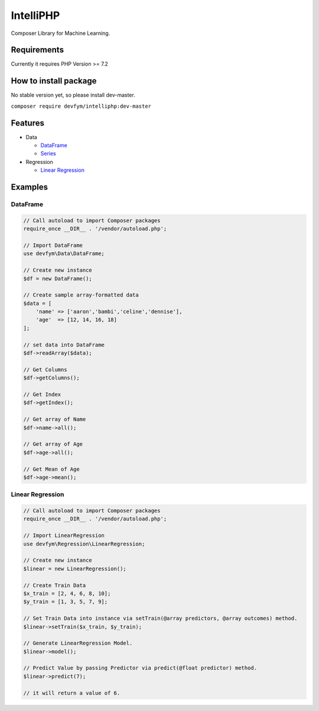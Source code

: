 IntelliPHP
==========

|PHP from Packagist| |Latest Stable Version| |Latest Unstable Version|
|Build Status| |CircleCI| |Documentation Status| |Total Downloads|
|License|

Composer Library for Machine Learning.

Requirements
------------

Currently it requires PHP Version >= 7.2

How to install package
----------------------

No stable version yet, so please install dev-master.

``composer require devfym/intelliphp:dev-master``

Features
--------

-  Data

   -  `DataFrame <Data/DataFrame.md>`__
   -  `Series <Data/Series.md>`__

-  Regression

   -  `Linear Regression <Regression/LinearRegression.md>`__

Examples
--------

DataFrame
^^^^^^^^^

.. code:: php

    // Call autoload to import Composer packages
    require_once __DIR__ . '/vendor/autoload.php';

    // Import DataFrame
    use devfym\Data\DataFrame;

    // Create new instance
    $df = new DataFrame();

    // Create sample array-formatted data
    $data = [
        'name' => ['aaron','bambi','celine','dennise'],
        'age'  => [12, 14, 16, 18]
    ];

    // set data into DataFrame
    $df->readArray($data);

    // Get Columns
    $df->getColumns();

    // Get Index
    $df->getIndex();

    // Get array of Name
    $df->name->all();

    // Get array of Age
    $df->age->all();

    // Get Mean of Age
    $df->age->mean();

Linear Regression
^^^^^^^^^^^^^^^^^

.. code:: php

    // Call autoload to import Composer packages
    require_once __DIR__ . '/vendor/autoload.php';

    // Import LinearRegression
    use devfym\Regression\LinearRegression;

    // Create new instance 
    $linear = new LinearRegression();

    // Create Train Data
    $x_train = [2, 4, 6, 8, 10];
    $y_train = [1, 3, 5, 7, 9];

    // Set Train Data into instance via setTrain(@array predictors, @array outcomes) method. 
    $linear->setTrain($x_train, $y_train);

    // Generate LinearRegression Model.
    $linear->model();

    // Predict Value by passing Predictor via predict(@float predictor) method.
    $linear->predict(7);

    // it will return a value of 6.

.. |PHP from Packagist| image:: https://img.shields.io/packagist/php-v/devfym/intelliphp
.. |Latest Stable Version| image:: https://poser.pugx.org/devfym/intelliphp/v/stable
   :target: https://packagist.org/packages/devfym/intelliphp
.. |Latest Unstable Version| image:: https://poser.pugx.org/devfym/intelliphp/v/unstable
   :target: https://packagist.org/packages/devfym/intelliphp
.. |Build Status| image:: https://travis-ci.com/devfym/intelliphp.svg?branch=master
   :target: https://travis-ci.com/devfym/intelliphp
.. |CircleCI| image:: https://circleci.com/gh/devfym/intelliphp/tree/master.svg?style=svg
   :target: https://circleci.com/gh/devfym/intelliphp/tree/master
.. |Documentation Status| image:: https://readthedocs.org/projects/intelliphp/badge/?version=latest
   :target: https://intelliphp.readthedocs.io/en/latest/?badge=latest
.. |Total Downloads| image:: https://poser.pugx.org/devfym/intelliphp/downloads
   :target: https://packagist.org/packages/devfym/intelliphp
.. |License| image:: https://poser.pugx.org/devfym/intelliphp/license
   :target: https://packagist.org/packages/devfym/intelliphp
